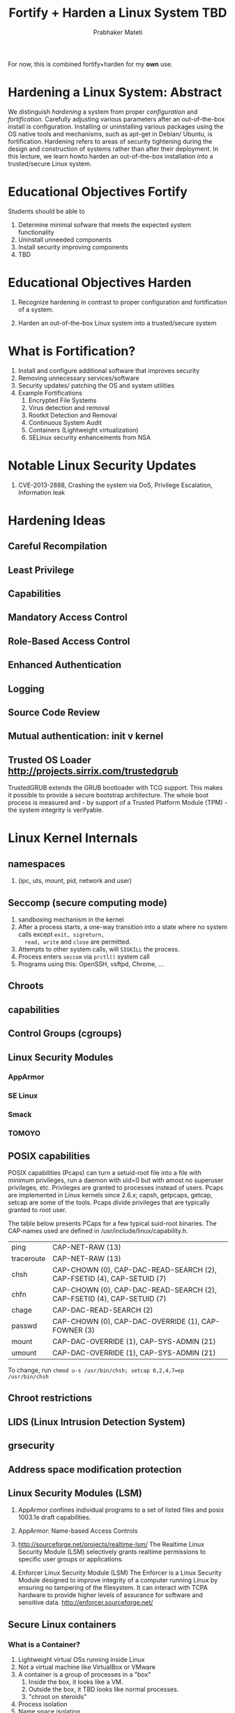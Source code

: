 
# -*- mode: org -*-
# -*- org-export-html-postamble:t; -*-
#+STARTUP:showeverything
#+TITLE: Fortify + Harden a Linux System TBD
#+AUTHOR: Prabhaker Mateti
#+OPTIONS: toc:1
#+LINK_HOME: ../Top
#+LINK_UP: ../../index.html
#+DESCRIPTION: Online CEG6420 Course
#+STYLE: <style> P {text-align: justify} code {font-family: monospace; font-size: 10pt;color: brown;} @media screen {BODY {margin: 10%} }</style>
#+BIND: org-export-html-preamble-format (("en" "%d<br><a href=\"http://cecs.wright.edu/~pmateti/Courses/4420/\">OnLine CEG 6420: Computer Security</a>"))
#+BIND: org-export-html-postamble-format (("en" "<hr size=1>Copyright &copy; 2013 &bull; <a href=\"http://www.wright.edu/~pmateti\"> www.wright.edu/~pmateti</a> &bull; %d"))

For now, this is combined fortify+harden for my *own* use.

* Hardening a Linux System: Abstract

We distinguish /hardening/ a system from proper /configuration/ and
/fortification/.  Carefully adjusting various parameters after an
out-of-the-box install is configuration.  Installing or uninstalling
various packages using the OS native tools and mechanisms, such as
apt-get in Debian/ Ubuntu, is fortification.  Hardening refers to
areas of security tightening during the design and construction of
systems rather than after their deployment.  In this lecture, we learn
howto harden an out-of-the-box installation into a trusted/secure
Linux system.

* Educational Objectives Fortify

Students should be able to

1. Determine minimal sofware that meets the expected system functionality
1. Uninstall unneeded components
1. Install security improving components
1. TBD 

* Educational Objectives Harden

1. Recognize hardening in contrast to proper configuration and
   fortification of a system.

1. Harden an out-of-the-box Linux system into a trusted/secure system

* What is Fortification?

1. Install and configure additional software that improves security
1. Removing unnecessary services/software
1. Security updates/ patching the OS and system utilities
1. Example Fortifications
   1. Encrypted File Systems
   1. Virus detection and removal
   1. Rootkit Detection and Removal
   1. Continuous System Audit
   1. Containers (Lightweight virtualization)
   1. SELinux security enhancements from NSA

* Notable Linux Security Updates
1. CVE-2013-2888, Crashing the system via DoS, Privilege Escalation,
   Information leak

* Hardening Ideas
** Careful Recompilation
** Least Privilege
** Capabilities
** Mandatory Access Control
** Role-Based Access Control
** Enhanced Authentication
** Logging
** Source Code Review


** Mutual authentication: init v kernel
** Trusted OS Loader http://projects.sirrix.com/trustedgrub
   TrustedGRUB extends the GRUB bootloader with TCG support. This
   makes it possible to provide a secure bootstrap architecture. The
   whole boot process is measured and - by support of a Trusted
   Platform Module (TPM) - the system integrity is verifyable.



* Linux Kernel Internals
** namespaces
1. (ipc, uts, mount, pid, network and user)

** Seccomp (secure computing mode)
1. sandboxing mechanism in the kernel
1. After a process starts, a one-way transition into a state
   where no system calls except =exit, sigreturn,
   read, write= and =close= are permitted.
1. Attempts to other system calls, will =SIGKILL= the process.
1. Process enters =seccom= via =prctl()= system call
1. Programs using this: OpenSSH, vsftpd, Chrome, ...

** Chroots
** capabilities
** Control Groups (cgroups)
** Linux Security Modules
*** AppArmor

*** SE Linux

*** Smack
*** TOMOYO
** POSIX capabilities

POSIX capabilities (Pcaps) can turn a setuid-root file into a file
with minimum privileges, run a daemon with uid=0 but with amost no
superuser privileges, etc. Privileges are granted to processes instead
of users. Pcaps are implemented in Linux kernels since 2.6.x; capsh,
getpcaps, getcap, setcap are some of the tools. Pcaps divide
privileges that are typically granted to root user.

The table below presents PCaps for a few typical suid-root binaries. The CAP-names used are defined in /usr/include/linux/capability.h.

| ping	| CAP-NET-RAW (13) |
| traceroute	| CAP-NET-RAW (13) |
| chsh	| CAP-CHOWN (0), CAP-DAC-READ-SEARCH (2), CAP-FSETID (4), CAP-SETUID (7) |
| chfn	| CAP-CHOWN (0), CAP-DAC-READ-SEARCH (2), CAP-FSETID (4), CAP-SETUID (7) |
| chage	| CAP-DAC-READ-SEARCH (2) |
| passwd	| CAP-CHOWN (0), CAP-DAC-OVERRIDE (1), CAP-FOWNER (3) |
| mount	| CAP-DAC-OVERRIDE (1), CAP-SYS-ADMIN (21) |
| umount	| CAP-DAC-OVERRIDE (1), CAP-SYS-ADMIN (21) |

To change, run =chmod u-s /usr/bin/chsh; setcap 0,2,4,7=ep /usr/bin/chsh=

** Chroot restrictions
** LIDS (Linux Intrusion Detection System) 
** grsecurity
** Address space modification protection


** Linux Security Modules (LSM)

1. AppArmor confines individual programs to a set of listed files and
   posix 1003.1e draft capabilities.
1. AppArmor: Name-based Access Controls

1. http://sourceforge.net/projects/realtime-lsm/ The Realtime Linux
   Security Module (LSM) selectively grants realtime permissions to
   specific user groups or applications.

1.  Enforcer Linux Security Module (LSM) The Enforcer is a Linux
    Security Module designed to improve integrity of a computer
    running Linux by ensuring no tampering of the filesystem. It can
    interact with TCPA hardware to provide higher levels of assurance
    for software and sensitive data.  http://enforcer.sourceforge.net/

** Secure Linux containers
*** What is a Container?
1. Lightweight virtual OSs running inside Linux
2. Not a virtual machine like VirtualBox or VMware
3. A container is a group of processes in a "box"
   1. Inside the box, it looks like a VM.
   2. Outside the box, it TBD looks like normal processes.
   3. "chroot on steroids"
1. Process isolation
1. Name space isolation
1. What is a Hypervisor?
1. Example container software: LXC, Docker, OpenVZ.org

*** LXC on Ubuntu
1. https://help.ubuntu.com/lts/serverguide/lxc.html
1. # apt-get install lxc
1. LXC v KVM 
   KVM is a virtual machine running on Linux kernel
   Relies on assistance from the CPU 
   Uses paravirtualization to reduce overhead

1. LXC v Xen
   Both are light weight virtual OS, not VM


** SELinux

** ptrace scope
** Linux Memory Forensics  

1. =ls -l /proc/sys/vm=
1. Keep kernel details confidential =ls -l /boot=
#+begin-src bash
-rw-r--r-- 1 root    root     1007311 Oct  2 19:19 abi-3.11.0-11-lowlatency
-rw-r--r-- 1 root    root      163504 Oct  2 19:19 config-3.11.0-11-lowlatency
-rw-r--r-- 1 root    root    26228945 Oct 17 23:33 initrd.img-3.11.0-11-lowlatency
-rw------- 1 root    root     3310511 Oct  2 19:19 System.map-3.11.0-11-lowlatency
-rw------- 1 root    root     5674032 Oct  2 19:19 vmlinuz-3.11.0-11-lowlatency
#+end-src

** Intrusion Detection/ Prevention

* Building a Linux Kernel
** The Files We Build 
1. vmlinuz
1. initrd
1. modules, in the hundreds
** Build Overview
1. =% make xconfig=
1. =% xconfig= Select various items
1. =% make bzImage modules= takes an hour or two
1. =# make install=
1. =# grub-update=
** Pruning the Kernel
1. Building a custom kernel with just the needed components
   1. Pruning device drivers, file systems, ...
1. Disable Loadable Kernel Modules (LKM)
   1. =/boot/vmlinuz= has all the "modules" merged in
   1. =/lib/modules/this-version-of-kernel= will be empty

* Building a Secure Linux Kernel

** Restrict unprivileged access to the kernel syslog (SECURITY-DMESG-RESTRICT)

This enforces restrictions on unprivileged users reading the kernel
syslog via dmesg(8).

If this option is not selected, no restrictions will be enforced
unless the dmesg-restrict sysctl is explicitly set to (1).

** Enable different security models (SECURITY)

This allows you to choose different security modules to be
configured into your kernel.

** Enable the securityfs filesystem (SECURITYFS)

This will build the securityfs filesystem. It is currently used by
the TPM bios character driver and IMA, an integrity provider. It is
not used by SELinux or SMACK.

** Security hooks for pathname based access control (SECURITY-PATH)

This enables the security hooks for pathname based access control.
If enabled, a security module can use these hooks to
implement pathname based access controls.
If you are unsure how to answer this question, answer N.

** NSA SELinux Support (SECURITY-SELINUX)

This selects NSA Security-Enhanced Linux (SELinux).
You will also need a policy configuration and a labeled filesystem.
If you are unsure how to answer this question, answer N.

** Simplified Mandatory Access Control Kernel Support (SECURITY-SMACK)

This selects the Simplified Mandatory Access Control Kernel.
Smack is useful for sensitivity, integrity, and a variety
of other mandatory security schemes.
If you are unsure how to answer this question, answer N.

** TOMOYO Linux Support (SECURITY-TOMOYO)

This selects TOMOYO Linux, pathname-based access control.
Required userspace tools and further information may be
found at <http://tomoyo.sourceforge.jp/>.

** AppArmor support (SECURITY-APPARMOR)

CONFIG-SECURITY-APPARMOR:

This enables the AppArmor security module.
Required userspace tools (if they are not included in your
distribution) and further information may be found at
http://apparmor.wiki.kernel.org

** Yama support (SECURITY-YAMA)

This selects Yama, which extends DAC support with additional
system-wide security settings beyond regular Linux discretionary
access controls. Currently available is ptrace scope restriction.
Further information can be found in Documentation/security/Yama.txt.

** Digital signature verification using multiple keyrings (INTEGRITY-SIGNATURE)

This option enables digital signature verification support
using multiple keyrings. It defines separate keyrings for each
of the different use cases - evm, ima, and modules.
Different keyrings improves search performance, but also allow
to "lock" certain keyring to prevent adding new keys.
This is useful for evm and module keyrings, when keys are
usually only added from initramfs.

** Enables integrity auditing support (INTEGRITY-AUDIT)

In addition to enabling integrity auditing support, this
option adds a kernel parameter 'integrity-audit', which
controls the level of integrity auditing messages.
0 - basic integrity auditing messages (default)
1 - additional integrity auditing messages

** Enable asymmetric keys support (INTEGRITY-ASYMMETRIC-KEYS)

This option enables digital signature verification using
asymmetric keys.

** Integrity Measurement Architecture(IMA) (IMA)

The Trusted Computing Group(TCG) runtime Integrity
Measurement Architecture(IMA) maintains a list of hash
values of executables and other sensitive system files,
as they are read or executed. If an attacker manages
to change the contents of an important system file
being measured, we can tell.

If your system has a TPM chip, then IMA also maintains
an aggregate integrity value over this list inside the
TPM hardware, so that the TPM can prove to a third party
whether or not critical system files have been modified.
Read <http://www.usenix.org/events/sec04/tech/sailer.html>
to learn more about IMA.

** EVM support (EVM)

EVM protects a file's security extended attributes against
integrity attacks.

** Default security module

Select the security module that will be used by default if the
kernel parameter security= is not specified.
Prompt: SELinux
Simplified Mandatory Access Control (DEFAULT-SECURITY-SMACK)
TOMOYO (DEFAULT-SECURITY-TOMOYO)
AppArmor (DEFAULT-SECURITY-APPARMOR)
Yama (DEFAULT-SECURITY-YAMA)
Unix Discretionary Access Controls (DEFAULT-SECURITY-DAC)

Asymmetric public-key crypto algorithm subtype (ASYMMETRIC-PUBLIC-KEY-SUBTYPE)
This option provides support for asymmetric public key type handling.
If signature generation and/or verification are to be used,
appropriate hash algorithms (such as SHA-1) must be available.
ENOPKG will be reported if the requisite algorithm is unavailable.

*** Symbol: ASYMMETRIC-PUBLIC-KEY-SUBTYPE [=y]
RSA public-key algorithm (PUBLIC-KEY-ALGO-RSA)
X.509 certificate parser (X509-CERTIFICATE-PARSER)
CRYPTO [=y] && ASYMMETRIC-KEY-TYPE [=y] && ASYMMETRIC-PUBLIC-KEY-SUBTYPE [=y]



* Case Study: Hardening an FTP + NFS + Web Server

1. Disable unneeded system calls after initialization.
1. Cannot reenable.

* Race Conditions

1. Control of a resource common to >= 2 processes
1. Prevention
1. Detection

* Malware Removal
1. Malware = viruses + worms + Trojans
1. Linux/Unix can be infected with malware.
1. E.g.,  "The Hand of Thief" 2013 banking Trojan protype
1. A Linux server can scan and remove viruses from Windows files

* Rootkit Removal
** What are Rootkits, Trojans and Backdoors
** How do rootkit programs work?
** Contents of Linux Root Kit 5
** Detecting Rootkis
** Removal of Rootkits

* System Audit
1. tripwire

* Lab Experiment on Fortify
1. Takes 1 to 2 hours by the student
1. Practices things discussed above, but not all
   1. Includes list: tripwire, ?webmin
   1. Excluded list: password cracking (a separate lab)

1. Download a Linux ISO we provide (time taken not counted)
1. Student installs on a USBD or in a virtual box (10 - 15 min)
1. Examines this system (30 min)
1. Fortifies this system (60 min)
1. Writes a lab report (30 min)


* Lab Experiment on Harden


* Reading List

1. Readings are grouped into Required and Recommended.
1. Required Readings are a must read.  These are sources of exam
   questions.
1. Recommended Readings bring more insight into the topic.  But exam
   questions will not be derived from these.
1. Some of our "readings" are actually web site visits.

** Required Reading  (10 hrs)
** Recommended Reading


* Misc

